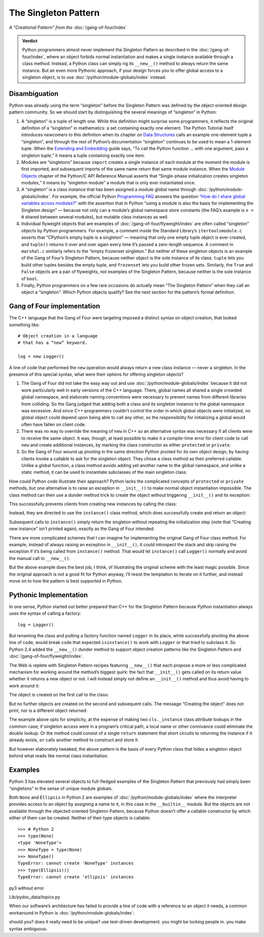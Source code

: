 
=======================
 The Singleton Pattern
=======================

.. TODO add to Global Object that the Python FAQ calls it a singleton object
   https://docs.python.org/3/faq/programming.html#how-do-i-share-global-variables-across-modules

*A “Creational Pattern” from the* :doc:`/gang-of-four/index`

.. admonition:: Verdict

   Python programmers almost never implement the Singleton Pattern
   as described in the :doc:`/gang-of-four/index`,
   where an object forbids normal instantiation
   and makes a single instance available through a class method.
   Instead, a Python class can simply rig its ``__new__()`` method
   to always return the same instance.
   But an even more Pythonic approach,
   if your design forces you to offer global access to a singleton object,
   is to use :doc:`/python/module-globals/index` instead.

Disambiguation
==============

Python was already using the term “singleton”
before the Singleton Pattern was defined by
the object oriented design pattern community.
So we should start by distinguishing the several meanings
of “singleton” in Python:

1. A “singleton” is a tuple of length one.
   While this definition might surprise some programmers,
   it reflects the original definition of a “singleton” in mathematics:
   a set containing exactly one element.
   The Python Tutorial itself introduces newcomers to this definition
   when its chapter on `Data Structures
   <https://docs.python.org/3/tutorial/datastructures.html>`_
   calls an example one-element tuple a “singleton”,
   and through the rest of Python’s documentation
   “singleton” continues to be used to mean a 1-element tuple.
   When the `Extending and Embedding <https://docs.python.org/3/extending/extending.html#calling-python-functions-from-c>`_
   guide says,
   “To call the Python function … with one argument,
   pass a singleton tuple,”
   it means a tuple containing exactly one item.

2. Modules are “singletons”
   because ``import`` creates a single instance of each module
   at the moment the module is first imported,
   and subsequent imports of the same name
   return that same module instance.
   When the `Module Objects <https://docs.python.org/3/c-api/module.html>`_
   chapter of the Python/C API Reference Manual
   asserts that “Single-phase initialization creates singleton modules,”
   it means by “singleton module” a module that is only ever instantiated once.

3. A “singleton” is a class instance
   that has been assigned a module global name
   through :doc:`/python/module-globals/index`.
   For example, the official Python
   `Programming FAQ <https://docs.python.org/3/faq/programming.html>`_
   answers the question
   `“How do I share global variables across modules?”
   <https://docs.python.org/3/faq/programming.html#how-do-i-share-global-variables-across-modules>`_
   with the assertion that in Python
   “using a module is also the basis for implementing the Singleton design” —
   because not only can a module’s global namespace store constants
   (the FAQ’s example is ``x = 0`` shared between several modules),
   but mutable class instances as well.

4. Individual flyweight objects
   that are examples of :doc:`/gang-of-four/flyweight/index`
   are often called “singleton” objects by Python programmers.
   For example, a comment inside the Standard Library’s ``itertoolsmodule.c``
   asserts that “CPython’s empty tuple is a singleton” —
   meaning that only one empty tuple object is ever created,
   and ``tuple()`` returns it over and over again
   every time it’s passed a zero-length sequence.
   A comment in ``marshal.c`` similarly refers
   to the “empty frozenset singleton.”
   But neither of these singleton objects
   is an example of the Gang of Four’s Singleton Pattern,
   because neither object is the sole instance of its class:
   ``tuple`` lets you build other tuples besides the empty tuple,
   and ``frozenset`` lets you build other frozen sets.
   Similarly, the ``True`` and ``False`` objects are a pair of flyweights,
   not examples of the Singleton Pattern,
   because neither is the sole instance of ``bool``.

5. Finally, Python programmers on a few rare occasions
   do actually mean “The Singleton Pattern”
   when they call an object a “singleton”.
   Which Python objects qualify?
   See the next section for the pattern’s formal definition.

Gang of Four implementation
===========================

The C++ language that the Gang of Four were targeting
imposed a distinct syntax on object creation,
that looked something like::

    # Object creation in a language
    # that has a “new” keyword.

    log = new Logger()

A line of code that performed the ``new`` operation
would always return a new class instance —
never a singleton.
In the presence of this special syntax,
what were their options for offering singleton objects?

1. The Gang of Four did not take the easy way out
   and use :doc:`/python/module-globals/index`
   because it did not work particularly well
   in early versions of the C++ language.
   There, global names all shared a single crowded global namespace,
   and elaborate naming conventions were necessary
   to prevent names from different libraries from colliding.
   So the Gang judged that adding both a class and its singleton instance
   to the global namespace was excessive.
   And since C++ programmers couldn’t control the order
   in which global objects were initialized,
   no global object could depend upon being able to call any other,
   so the responsibility for initializing a global
   would often have fallen on client code.

2. There was no way to override the meaning of ``new`` in C++
   so an alternative syntax was necessary
   if all clients were to receive the same object.
   It was, though, at least possible to make it a compile-time error
   for client code to call ``new`` and create additional instances,
   by marking the class constructor as either ``protected`` or ``private``.

3. So the Gang of Four wound up pivoting
   in the same direction Python pivoted for its own object design,
   by having clients invoke a callable to ask for the singleton object.
   They chose a class method as their preferred callable.
   Unlike a global function,
   a class method avoids adding yet another name to the global namespace,
   and unlike a static method,
   it can be used to instantiate subclasses of the main singleton class.

How could Python code illustrate their approach?
Python lacks the complicated concepts of ``protected`` or ``private`` methods,
but one alternative is to raise an exception in ``__init__()``
to make normal object instantiation impossible.
The class method can then use a dunder method trick
to create the object without triggering ``__init__()`` and its exception:

.. testcode::

    # What the Gang of Four’s original Singleton Pattern
    # might look like in Python.

    class Logger(object):
        _instance = None

        def __init__(self):
            raise RuntimeError('Call instance() instead')

        @classmethod
        def instance(cls):
            if cls._instance is None:
                print('Creating new instance')
                cls._instance = cls.__new__(cls)
                # Put any initialization here.
            return cls._instance

.. testcode::
   :hide:

   def fake_repr(self):
       return '<Logger object at 0x7f0ff5e7c080>'

   Logger.__repr__ = fake_repr

This successfully prevents clients
from creating new instances by calling the class:

.. testcode::

    log = Logger()

.. testoutput::

    Traceback (most recent call last):
      ...
    RuntimeError: Call instance() instead

Instead, they are directed to use the ``instance()`` class method,
which does successfully create and return an object:

.. testcode::

    log1 = Logger.instance()
    print(log1)

.. testoutput::

    Creating new instance
    <Logger object at 0x7f0ff5e7c080>

Subsequent calls to ``instance()`` simply return the singleton
without repeating the initialization step
(note that “Creating new instance” isn’t printed again),
exactly as the Gang of Four intended:

.. testcode::

    log2 = Logger.instance()
    print(log2)
    print('Are they the same object?', log1 is log2)

.. testoutput::

    <Logger object at 0x7f0ff5e7c080>
    Are they the same object? True

There are more complicated schemes that I can imagine
for implementing the original Gang of Four class method.
For example, instead of always raising an exception in ``__init__()``,
it could introspect the stack and skip raising the exception
if it’s being called from ``instance()`` method.
That would let ``instance()`` call ``Logger()`` normally
and avoid the manual call to ``__new__()``.

But the above example does the best job, I think,
of illustrating the original scheme with the least magic possible.
Since the original approach is not a good fit for Python anyway,
I’ll resist the temptation to iterate on it further,
and instead move on to how the pattern is best supported in Python.

Pythonic Implementation
=======================

In one sense,
Python started out better prepared than C++ for the Singleton Pattern
because Python instantiation always uses the syntax of calling a factory::

    log = Logger()

But renaming the class
and putting a factory function named ``Logger`` in its place,
while successfully pivoting the above line of code,
would break code that expected ``isinstance()`` to work with ``Logger``
or that tried to subclass it.
So Python 2.4 added the ``__new__()`` dunder method
to support object creation patterns
like the Singleton Pattern and :doc:`/gang-of-four/flyweight/index`.

The Web is replete with Singleton Pattern recipes featuring ``__new__()``
that each propose a more or less complicated mechanism
for working around the method’s biggest quirk:
the fact that ``__init__()`` gets called on its return value
whether it returns a new object or not.
I will instead simply not define an ``__init__()`` method
and thus avoid having to work around it:

.. testcode::

    class Logger(object):
        _instance = None

        def __new__(cls):
            if cls._instance is None:
                print('Creating the object')
                cls._instance = super(Logger, cls).__new__(cls)
                # Put any initialization here.
            return cls._instance

.. testcode::
   :hide:

   def fake_repr(self):
       return '<Logger object at 0x7fa8e9cf7f60>'

   Logger.__repr__ = fake_repr

The object is created on the first call to the class:

.. testcode::

    log1 = Logger()
    print(log1)

.. testoutput::

    Creating the object
    <Logger object at 0x7fa8e9cf7f60>

But no further objects are created on the second and subsequent calls.
The message “Creating the object” does not print,
nor is a different object returned:

.. testcode::

    log2 = Logger()
    print(log2)
    print('Are they the same object?', log1 is log2)

.. testoutput::

    <Logger object at 0x7fa8e9cf7f60>
    Are they the same object? True

The example above opts for simplicity,
at the expense of making two ``cls._instance`` class attribute lookups
in the common case;
if singleton access were in a program’s critical path,
a local name or other connivance could eliminate the double lookup.
Or the method could consist of a single ``return`` statement
that short circuits to returning the instance if it already exists,
``or`` calls another method to construct and store it.

But however elaborately tweaked,
the above pattern is the basis of every Python class
that hides a singleton object
behind what reads like normal class instantiation.

Examples
========

Python 3 has elevated several objects
to full-fledged examples of the Singleton Pattern
that previously had simply been “singletons”
in the sense of unique module globals.

Both ``None`` and ``Ellipsis`` in Python 2
are examples of :doc:`/python/module-globals/index`
where the interpreter provides access to an object
by assigning a name to it,
in this case in the ``__builtin__`` module.
But the objects are not available
through the objected oriented Singleton Pattern,
because Python doesn’t offer a callable constructor
by which either of them can be created.
Neither of their type objects is callable:

::

   >>> # Python 2
   >>> type(None)
   <type 'NoneType'>
   >>> NoneType = type(None)
   >>> NoneType()
   TypeError: cannot create 'NoneType' instances
   >>> type(Ellipsis)()
   TypeError: cannot create 'ellipsis' instances

py3 without error



Lib/pydoc_data/topics.py


.. Doc/library/marshal.rst:46:singletons :const:`None`, and :exc:`StopIteration` can also be
   Doc/c-api/module.rst:258:singletons: if the *sys.modules* entry is removed and the module is re-imported,
   Doc/library/enum.rst:1026:The most interesting thing about Enum members is that they are singletons.

When our software’s architecture
has failed to provide a line of code
with a reference to an object it needs,
a common workaround in Python
is :doc:`/python/module-globals/index`:

should you?
does it really need to be unique?
use test-driven development.
you might be locking people in.
you make syntax ambiguous.
